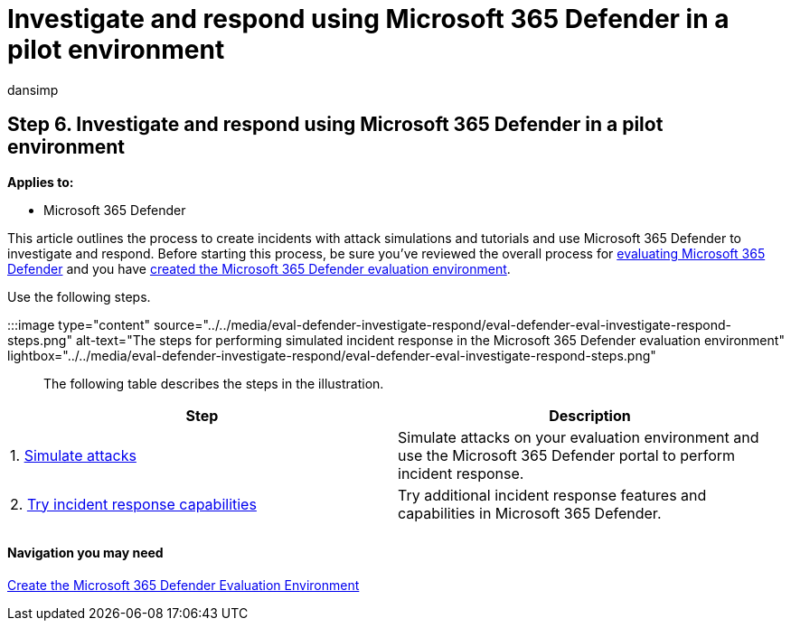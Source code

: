 = Investigate and respond using Microsoft 365 Defender in a pilot environment
:audience: ITPro
:author: dansimp
:description: Set up attack simulations in Microsoft 365 Defender trial lab or pilot environment to try out the security solution designed to teach users to protect devices, identity, data, and applications.
:f1.keywords: ["NOCSH"]
:manager: dansimp
:ms.author: dansimp
:ms.collection: ["M365-security-compliance", "m365solution-scenario", "m365solution-evalutatemtp", "zerotrust-solution", "highpri"]
:ms.date: 07/09/2021
:ms.localizationpriority: medium
:ms.mktglfcycl: deploy
:ms.pagetype: security
:ms.service: microsoft-365-security
:ms.sitesec: library
:ms.subservice: m365d
:ms.topic: conceptual
:search.appverid: met150
:search.product: eADQiWindows 10XVcnh

== Step 6. Investigate and respond using Microsoft 365 Defender in a pilot environment

*Applies to:*

* Microsoft 365 Defender

This article outlines the process to create incidents with attack simulations and tutorials and use Microsoft 365 Defender to investigate and respond.
Before starting this process, be sure you've reviewed the overall process for xref:eval-overview.adoc[evaluating Microsoft 365 Defender] and you have xref:eval-create-eval-environment.adoc[created the Microsoft 365 Defender evaluation environment].

Use the following steps.

:::image type="content" source="../../media/eval-defender-investigate-respond/eval-defender-eval-investigate-respond-steps.png" alt-text="The steps for performing simulated incident response in the Microsoft 365 Defender evaluation environment" lightbox="../../media/eval-defender-investigate-respond/eval-defender-eval-investigate-respond-steps.png":::

The following table describes the steps in the illustration.

|===
| Step | Description

| 1.
xref:eval-defender-investigate-respond-simulate-attack.adoc[Simulate attacks]
| Simulate attacks on your evaluation environment and use the Microsoft 365 Defender portal to perform incident response.

| 2.
xref:eval-defender-investigate-respond-additional.adoc[Try incident response capabilities]
| Try additional incident response features and capabilities in Microsoft 365 Defender.

|
|
|===

[discrete]
==== Navigation you may need

xref:eval-create-eval-environment.adoc[Create the Microsoft 365 Defender Evaluation Environment]
